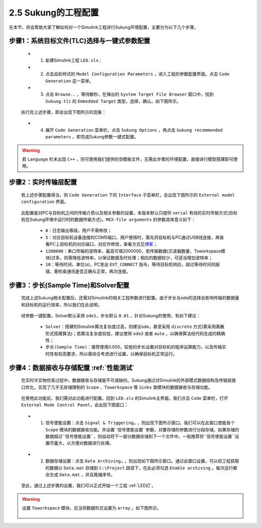 .. _工程配置:

2.5 Sukung的工程配置  
----------------------------------------------

在本节，将会帮助大家了解如何对一个Simulink工程进行Sukung环境配置，主要分为以下几个步骤。


步骤1：系统目标文件(TLC)选择与一键式参数配置
~~~~~~~~~~~~~~~~~~~~~~~~~~~~~~~~~~~~~~~~~~~~~~~~~~~~~~~~~~~~~~~~

   -  1. 新建Simulink工程 ``LED.slx`` ;
   -  2. 点击齿轮样式的 ``Model Configuration Parameters`` ，进入工程的参数配置界面。点击 ``Code Generation`` 这一菜单。
   -  3. 点击 ``Browse..`` ，等待数秒，在弹出的 ``System Target File Browser`` 窗口中，找到 ``Sukung.tlc`` 的 ``Embedded Target`` 类型，选择，确认。如下图所示。

   .. figure:: Setup_Media/image13.png
      :align: center
      :scale: 50 %

   执行完上述步骤，即会出现下图所示的现象：

   .. figure:: Setup_Media/image14.png
      :align: center
      :scale: 60 %

   -  4. 展开 ``Code Generation`` 菜单栏，点击 ``Sukung Options`` ，再点击 ``Sukung recommended parameters`` ，即完成Sukung参数一键式配置。

   .. figure:: Setup_Media/image15.png
      :align: center
      :scale: 60 %


.. warning:: 若 ``Language`` 栏未出现 ``C++`` ，则可使用我们提供的空模板文件，无需此步骤的环境配置，直接进行模型搭建即可使用。

.. _实时传输层配置:

步骤2：实时传输层配置
~~~~~~~~~~~~~~~~~~~~~~~~~~~~~~~~~~~~~~~~~~~~~~~~~~~~~~~~~~~~~~~~~~~~~~~~~~~~~~~~~~~~~~~~~~~~~~~~~~~~~~~~~~~~~~~~~~~~~~~~~~~~~~~~

   若上述步骤配置得当，则 ``Code Generation`` 下的 ``Interface`` 子菜单栏，会出现下图所示的 ``External model configuration`` 界面。

   .. figure:: Setup_Media/image16.png
      :align: center
      :scale: 60 %

   此配置是对PC与目标机之间的传输介质以及相关参数的设置，本版本默认只提供 ``serial`` 有线的实时传输方式(目标机在Sukung环境中运行时的数据传输方式)。``MEX-file arguments`` 的参数具体意义如下：

      -  ``0``：日志输出等级，用户不需修改；
      -  ``5``：对应目标机设备连接的COM5端口，用户使用时，需先将目标机与PC通过USB线连接，再查看PC上目标机的对应端口，对应作修改，查看方式见\ `博客 <https://jingyan.baidu.com/article/63acb44a71f5a361fdc17e56.html>`__\ ；
      -  ``1200000``：串口传输的波特率，最高可填2000000，若传输数据(示波器数量、Toworkspace模块)过多，则需降低波特率，以保证数据及时处理；相应的数据较少，可适当增加波特率；
      -  ``10``：等待时间，单位(s)，PC发出 ``EXT_CONNECT`` 指令，等待目标机响应，超过等待时间则报错，需检查通讯是否正确与正常，再次连接。

.. _步长(Sample Time)和Solver配置:

步骤3：步长(Sample Time)和Solver配置
~~~~~~~~~~~~~~~~~~~~~~~~~~~~~~~~~~~~~~~~~~~~~~~~~~~~~~~~~~~~~~~~~~~~~~~~~~~~~~~~~~~~~~~~~~~~~~~~~~~~~~~~~~~~~~~~~~~~~~~~~~~~~~~~

   完成上述Sukung相关配置后，还需对Simulink的相关工程参数进行配置。由于步长与ode的选择会影响传输的数据量和目标机的运行效率，所以我们在此说明。

   .. figure:: Setup_Media/image17.png
      :align: center
      :scale: 60 %

   经参数一键配置，Solver默认采用 ``ode1``，步长默认 ``0.01`` ，针对Sukung的使用，有如下建议：

      -  ``Solver``：搭建的Simulink算法复杂度过高，则建议ode，甚至采用 ``discrete`` 方式(需采用离散形式搭建算法)；若算法复杂度较低，建议使用 ``ode3`` 或者 ``auto`` ，以确保算法经代码生成的精确性；
      -  ``步长(Sample Time)``：推荐使用0.005，较低的步长设置对目标机的程序运算能力，以及传输实时性有较高要求，所以需综合考虑进行设置，以确保目标机正常运行。

.. _数据保存:


步骤4：数据接收与存储配置 :ref:`性能测试` 
~~~~~~~~~~~~~~~~~~~~~~~~~~~~~~~~~~~~~~~~~~~~~~~~~~~~~~~~~~~~~~~~~~~~~~~~~~~~~~~~~~~~~~~~~~~~~~~~~~~~~~~~~~~~~~~~~~~~~~~~~~~~~~~~

   在实时半实物仿真过程中，数据接收与存储是不可或缺的。Sukung通过对Simulink的外部模式数据结构及传输层接口优化，实现了几乎无存储限制的 ``Scope`` 、``Toworkspace`` 等 ``Sinks`` 类模块的数据接收与存储功能。

   .. figure:: Setup_Media/image18.png
      :align: center
      :scale: 60 %

   在使用此功能前，我们需对此功能进行配置。回到 ``LED.slx`` 的Simulink主界面，我们点击 ``Code`` 菜单栏，打开 ``External Mode Control Panel``，会出现下图窗口：

   .. figure:: Setup_Media/image19.png
      :align: center
      :scale: 80 %

   -  1. 信号使能设置：点击 ``Signal & Triggering…`` ，则出现下图所示窗口。我们可以在此窗口使能各个 ``Scope`` 模块的数据接收功能。并设置``信号使能设置``参数，对要存储的参数进行分段存储，如果存储的数据超过``信号使能设置``，则自动将下一部分数据存储到下一个文件中。一般推荐将``信号使能设置``设置尽量大，以方便对数据进行处理。

   .. figure:: Setup_Media/image20.png
      :align: center
      :scale: 60 %

   -  2. 数据存储设置：点击 ``Data Archiving…`` ，则出现如下图所示窗口。通过此窗口设置，可以将工程获取的数据以 ``Data.mat`` 存储到 ``C:\Project`` 路径下，在此必须勾选 ``Enable archiving`` 。每次运行都会生成 ``Data.mat`` ，并且尾缀序号。

   .. figure:: Setup_Media/image21.png
      :align: center
      :scale: 70 %

   至此，通过上述步骤的设置，我们可以正式开始一个工程 :ref:`LED灯`。

.. warning:: 设置 ``Toworkspace`` 模块，应当将数据形式设置为 ``array`` 。如下图所示。

   .. figure:: Setup_Media/image22.png
      :align: center
      :scale: 75 %